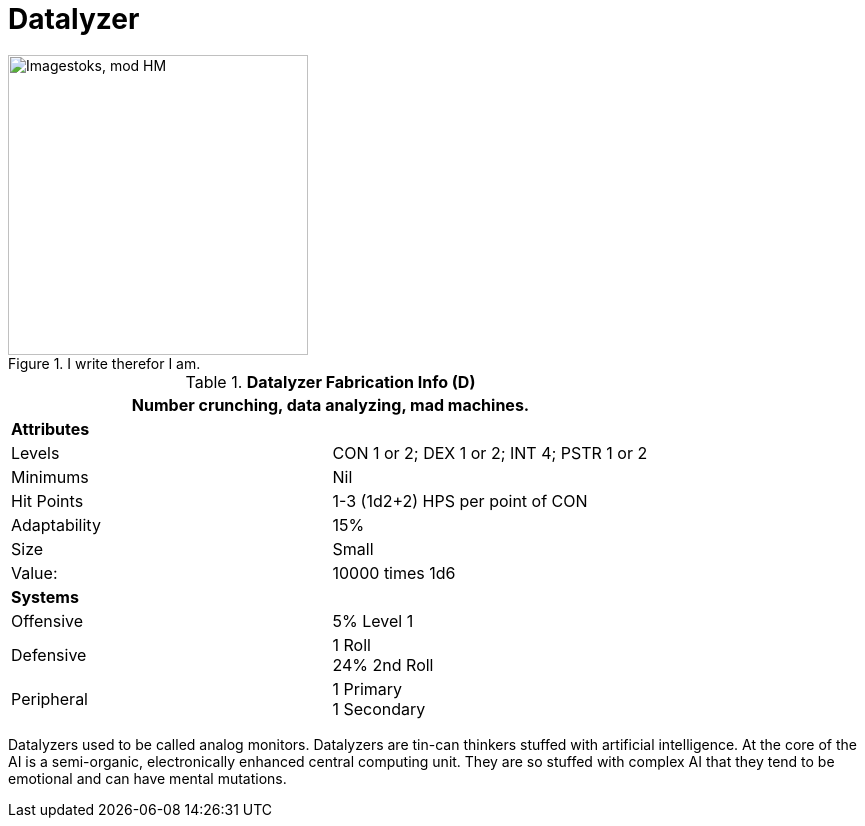 = Datalyzer

.I write therefor I am.
image::ROOT:data_analyzer.png[width='300', alt='Imagestoks, mod HM']

//  Datalyzer Data 
.*Datalyzer Fabrication Info (D)*
[width="75%",cols="2*<"]
|===
2+<|Number crunching, data analyzing, mad machines. 

2+<|*Attributes*

|Levels
|CON 1 or 2; DEX 1 or 2; INT 4; PSTR 1 or 2

|Minimums
|Nil

|Hit Points
|1-3 (1d2+2) HPS per point of CON


|Adaptability
|15%

|Size
|Small

|Value:
|10000 times 1d6

2+<|*Systems*

|Offensive
|5% Level 1

|Defensive
|1 Roll +
24%  2nd Roll

|Peripheral
|1 Primary +
1 Secondary
|===

Datalyzers used to be called analog monitors.
Datalyzers are tin-can thinkers stuffed with artificial intelligence. 
At the core of the AI is a semi-organic, electronically enhanced central computing unit.
They are so stuffed with complex AI that they tend to be emotional and can have mental mutations.


